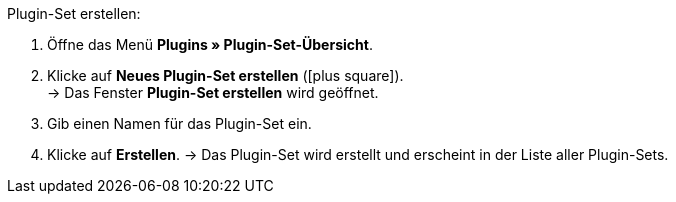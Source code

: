 :icons: font
:docinfodir: /workspace/manual-adoc
:docinfo1:

[.instruction]
Plugin-Set erstellen:

. Öffne das Menü *Plugins » Plugin-Set-Übersicht*.
. Klicke auf *Neues Plugin-Set erstellen* (icon:plus-square[role=green]). +
→ Das Fenster *Plugin-Set erstellen* wird geöffnet.
. Gib einen Namen für das Plugin-Set ein.
. Klicke auf *Erstellen*.
→ Das Plugin-Set wird erstellt und erscheint in der Liste aller Plugin-Sets.